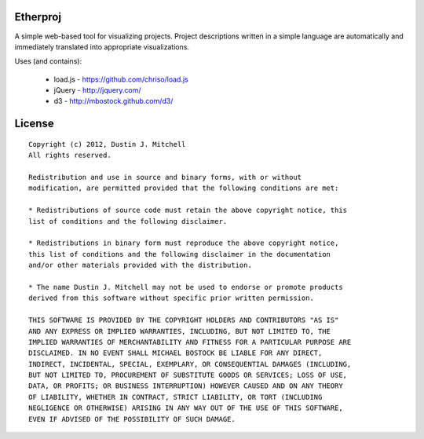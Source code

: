 Etherproj
=========

A simple web-based tool for visualizing projects.  Project descriptions
written in a simple language are automatically and immediately translated into
appropriate visualizations.

Uses (and contains):

 * load.js - https://github.com/chriso/load.js
 * jQuery - http://jquery.com/
 * d3 - http://mbostock.github.com/d3/

License
=======

::

    Copyright (c) 2012, Dustin J. Mitchell
    All rights reserved.

    Redistribution and use in source and binary forms, with or without
    modification, are permitted provided that the following conditions are met:

    * Redistributions of source code must retain the above copyright notice, this
    list of conditions and the following disclaimer.

    * Redistributions in binary form must reproduce the above copyright notice,
    this list of conditions and the following disclaimer in the documentation
    and/or other materials provided with the distribution.

    * The name Dustin J. Mitchell may not be used to endorse or promote products
    derived from this software without specific prior written permission.

    THIS SOFTWARE IS PROVIDED BY THE COPYRIGHT HOLDERS AND CONTRIBUTORS "AS IS"
    AND ANY EXPRESS OR IMPLIED WARRANTIES, INCLUDING, BUT NOT LIMITED TO, THE
    IMPLIED WARRANTIES OF MERCHANTABILITY AND FITNESS FOR A PARTICULAR PURPOSE ARE
    DISCLAIMED. IN NO EVENT SHALL MICHAEL BOSTOCK BE LIABLE FOR ANY DIRECT,
    INDIRECT, INCIDENTAL, SPECIAL, EXEMPLARY, OR CONSEQUENTIAL DAMAGES (INCLUDING,
    BUT NOT LIMITED TO, PROCUREMENT OF SUBSTITUTE GOODS OR SERVICES; LOSS OF USE,
    DATA, OR PROFITS; OR BUSINESS INTERRUPTION) HOWEVER CAUSED AND ON ANY THEORY
    OF LIABILITY, WHETHER IN CONTRACT, STRICT LIABILITY, OR TORT (INCLUDING
    NEGLIGENCE OR OTHERWISE) ARISING IN ANY WAY OUT OF THE USE OF THIS SOFTWARE,
    EVEN IF ADVISED OF THE POSSIBILITY OF SUCH DAMAGE.
